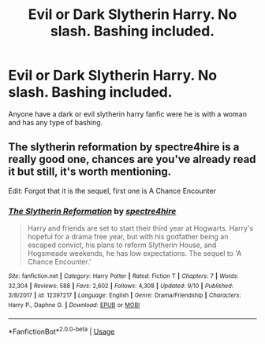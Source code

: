 #+TITLE: Evil or Dark Slytherin Harry. No slash. Bashing included.

* Evil or Dark Slytherin Harry. No slash. Bashing included.
:PROPERTIES:
:Author: SeaBasilisk
:Score: 0
:DateUnix: 1576622276.0
:DateShort: 2019-Dec-18
:FlairText: Request
:END:
Anyone have a dark or evil slytherin harry fanfic were he is with a woman and has any type of bashing.


** The slytherin reformation by spectre4hire is a really good one, chances are you've already read it but still, it's worth mentioning.

Edit: Forgot that it is the sequel, first one is A Chance Encounter
:PROPERTIES:
:Author: Taeb02
:Score: 1
:DateUnix: 1576649032.0
:DateShort: 2019-Dec-18
:END:

*** [[https://www.fanfiction.net/s/12397217/1/][*/The Slytherin Reformation/*]] by [[https://www.fanfiction.net/u/2329859/spectre4hire][/spectre4hire/]]

#+begin_quote
  Harry and friends are set to start their third year at Hogwarts. Harry's hopeful for a drama free year, but with his godfather being an escaped convict, his plans to reform Slytherin House, and Hogsmeade weekends, he has low expectations. The sequel to 'A Chance Encounter.'
#+end_quote

^{/Site/:} ^{fanfiction.net} ^{*|*} ^{/Category/:} ^{Harry} ^{Potter} ^{*|*} ^{/Rated/:} ^{Fiction} ^{T} ^{*|*} ^{/Chapters/:} ^{7} ^{*|*} ^{/Words/:} ^{32,304} ^{*|*} ^{/Reviews/:} ^{588} ^{*|*} ^{/Favs/:} ^{2,602} ^{*|*} ^{/Follows/:} ^{4,308} ^{*|*} ^{/Updated/:} ^{9/10} ^{*|*} ^{/Published/:} ^{3/8/2017} ^{*|*} ^{/id/:} ^{12397217} ^{*|*} ^{/Language/:} ^{English} ^{*|*} ^{/Genre/:} ^{Drama/Friendship} ^{*|*} ^{/Characters/:} ^{Harry} ^{P.,} ^{Daphne} ^{G.} ^{*|*} ^{/Download/:} ^{[[http://www.ff2ebook.com/old/ffn-bot/index.php?id=12397217&source=ff&filetype=epub][EPUB]]} ^{or} ^{[[http://www.ff2ebook.com/old/ffn-bot/index.php?id=12397217&source=ff&filetype=mobi][MOBI]]}

--------------

*FanfictionBot*^{2.0.0-beta} | [[https://github.com/tusing/reddit-ffn-bot/wiki/Usage][Usage]]
:PROPERTIES:
:Author: FanfictionBot
:Score: 1
:DateUnix: 1576649040.0
:DateShort: 2019-Dec-18
:END:
